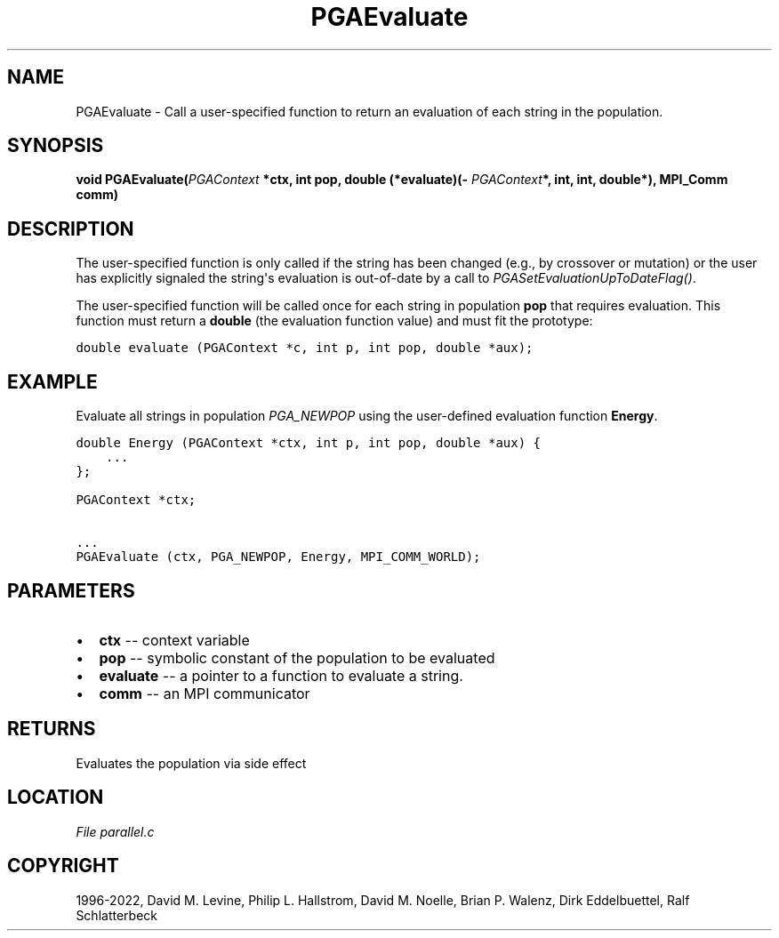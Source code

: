 .\" Man page generated from reStructuredText.
.
.
.nr rst2man-indent-level 0
.
.de1 rstReportMargin
\\$1 \\n[an-margin]
level \\n[rst2man-indent-level]
level margin: \\n[rst2man-indent\\n[rst2man-indent-level]]
-
\\n[rst2man-indent0]
\\n[rst2man-indent1]
\\n[rst2man-indent2]
..
.de1 INDENT
.\" .rstReportMargin pre:
. RS \\$1
. nr rst2man-indent\\n[rst2man-indent-level] \\n[an-margin]
. nr rst2man-indent-level +1
.\" .rstReportMargin post:
..
.de UNINDENT
. RE
.\" indent \\n[an-margin]
.\" old: \\n[rst2man-indent\\n[rst2man-indent-level]]
.nr rst2man-indent-level -1
.\" new: \\n[rst2man-indent\\n[rst2man-indent-level]]
.in \\n[rst2man-indent\\n[rst2man-indent-level]]u
..
.TH "PGAEvaluate" "3" "2023-01-16" "" "PGAPack"
.SH NAME
PGAEvaluate \- Call a user-specified function to return an evaluation of each string in the population. 
.SH SYNOPSIS
.B void  PGAEvaluate(\fI\%PGAContext\fP  *ctx, int  pop, double  (*evaluate)(\fI\%PGAContext\fP*,  int,  int,  double*), MPI_Comm  comm) 
.sp
.SH DESCRIPTION
.sp
The user\-specified function is only called if the string has been
changed (e.g., by crossover or mutation) or the user has explicitly
signaled the string\(aqs evaluation is out\-of\-date by a call to
\fI\%PGASetEvaluationUpToDateFlag()\fP\&.
.sp
The user\-specified function will be called once for each string in
population \fBpop\fP that requires evaluation.  This function must return
a \fBdouble\fP (the evaluation function value) and must fit the prototype:
.sp
.nf
.ft C
double evaluate (PGAContext *c, int p, int pop, double *aux);
.ft P
.fi
.SH EXAMPLE
.sp
Evaluate all strings in population \fI\%PGA_NEWPOP\fP using the
user\-defined evaluation function \fBEnergy\fP\&.
.sp
.nf
.ft C
double Energy (PGAContext *ctx, int p, int pop, double *aux) {
    ...
};

PGAContext *ctx;

\&...
PGAEvaluate (ctx, PGA_NEWPOP, Energy, MPI_COMM_WORLD);
.ft P
.fi

 
.SH PARAMETERS
.IP \(bu 2
\fBctx\fP \-\- context variable 
.IP \(bu 2
\fBpop\fP \-\- symbolic constant of the population to be evaluated 
.IP \(bu 2
\fBevaluate\fP \-\- a pointer to a function to evaluate a string. 
.IP \(bu 2
\fBcomm\fP \-\- an MPI communicator 
.SH RETURNS
Evaluates the population via side effect
.SH LOCATION
\fI\%File parallel.c\fP
.SH COPYRIGHT
1996-2022, David M. Levine, Philip L. Hallstrom, David M. Noelle, Brian P. Walenz, Dirk Eddelbuettel, Ralf Schlatterbeck
.\" Generated by docutils manpage writer.
.
